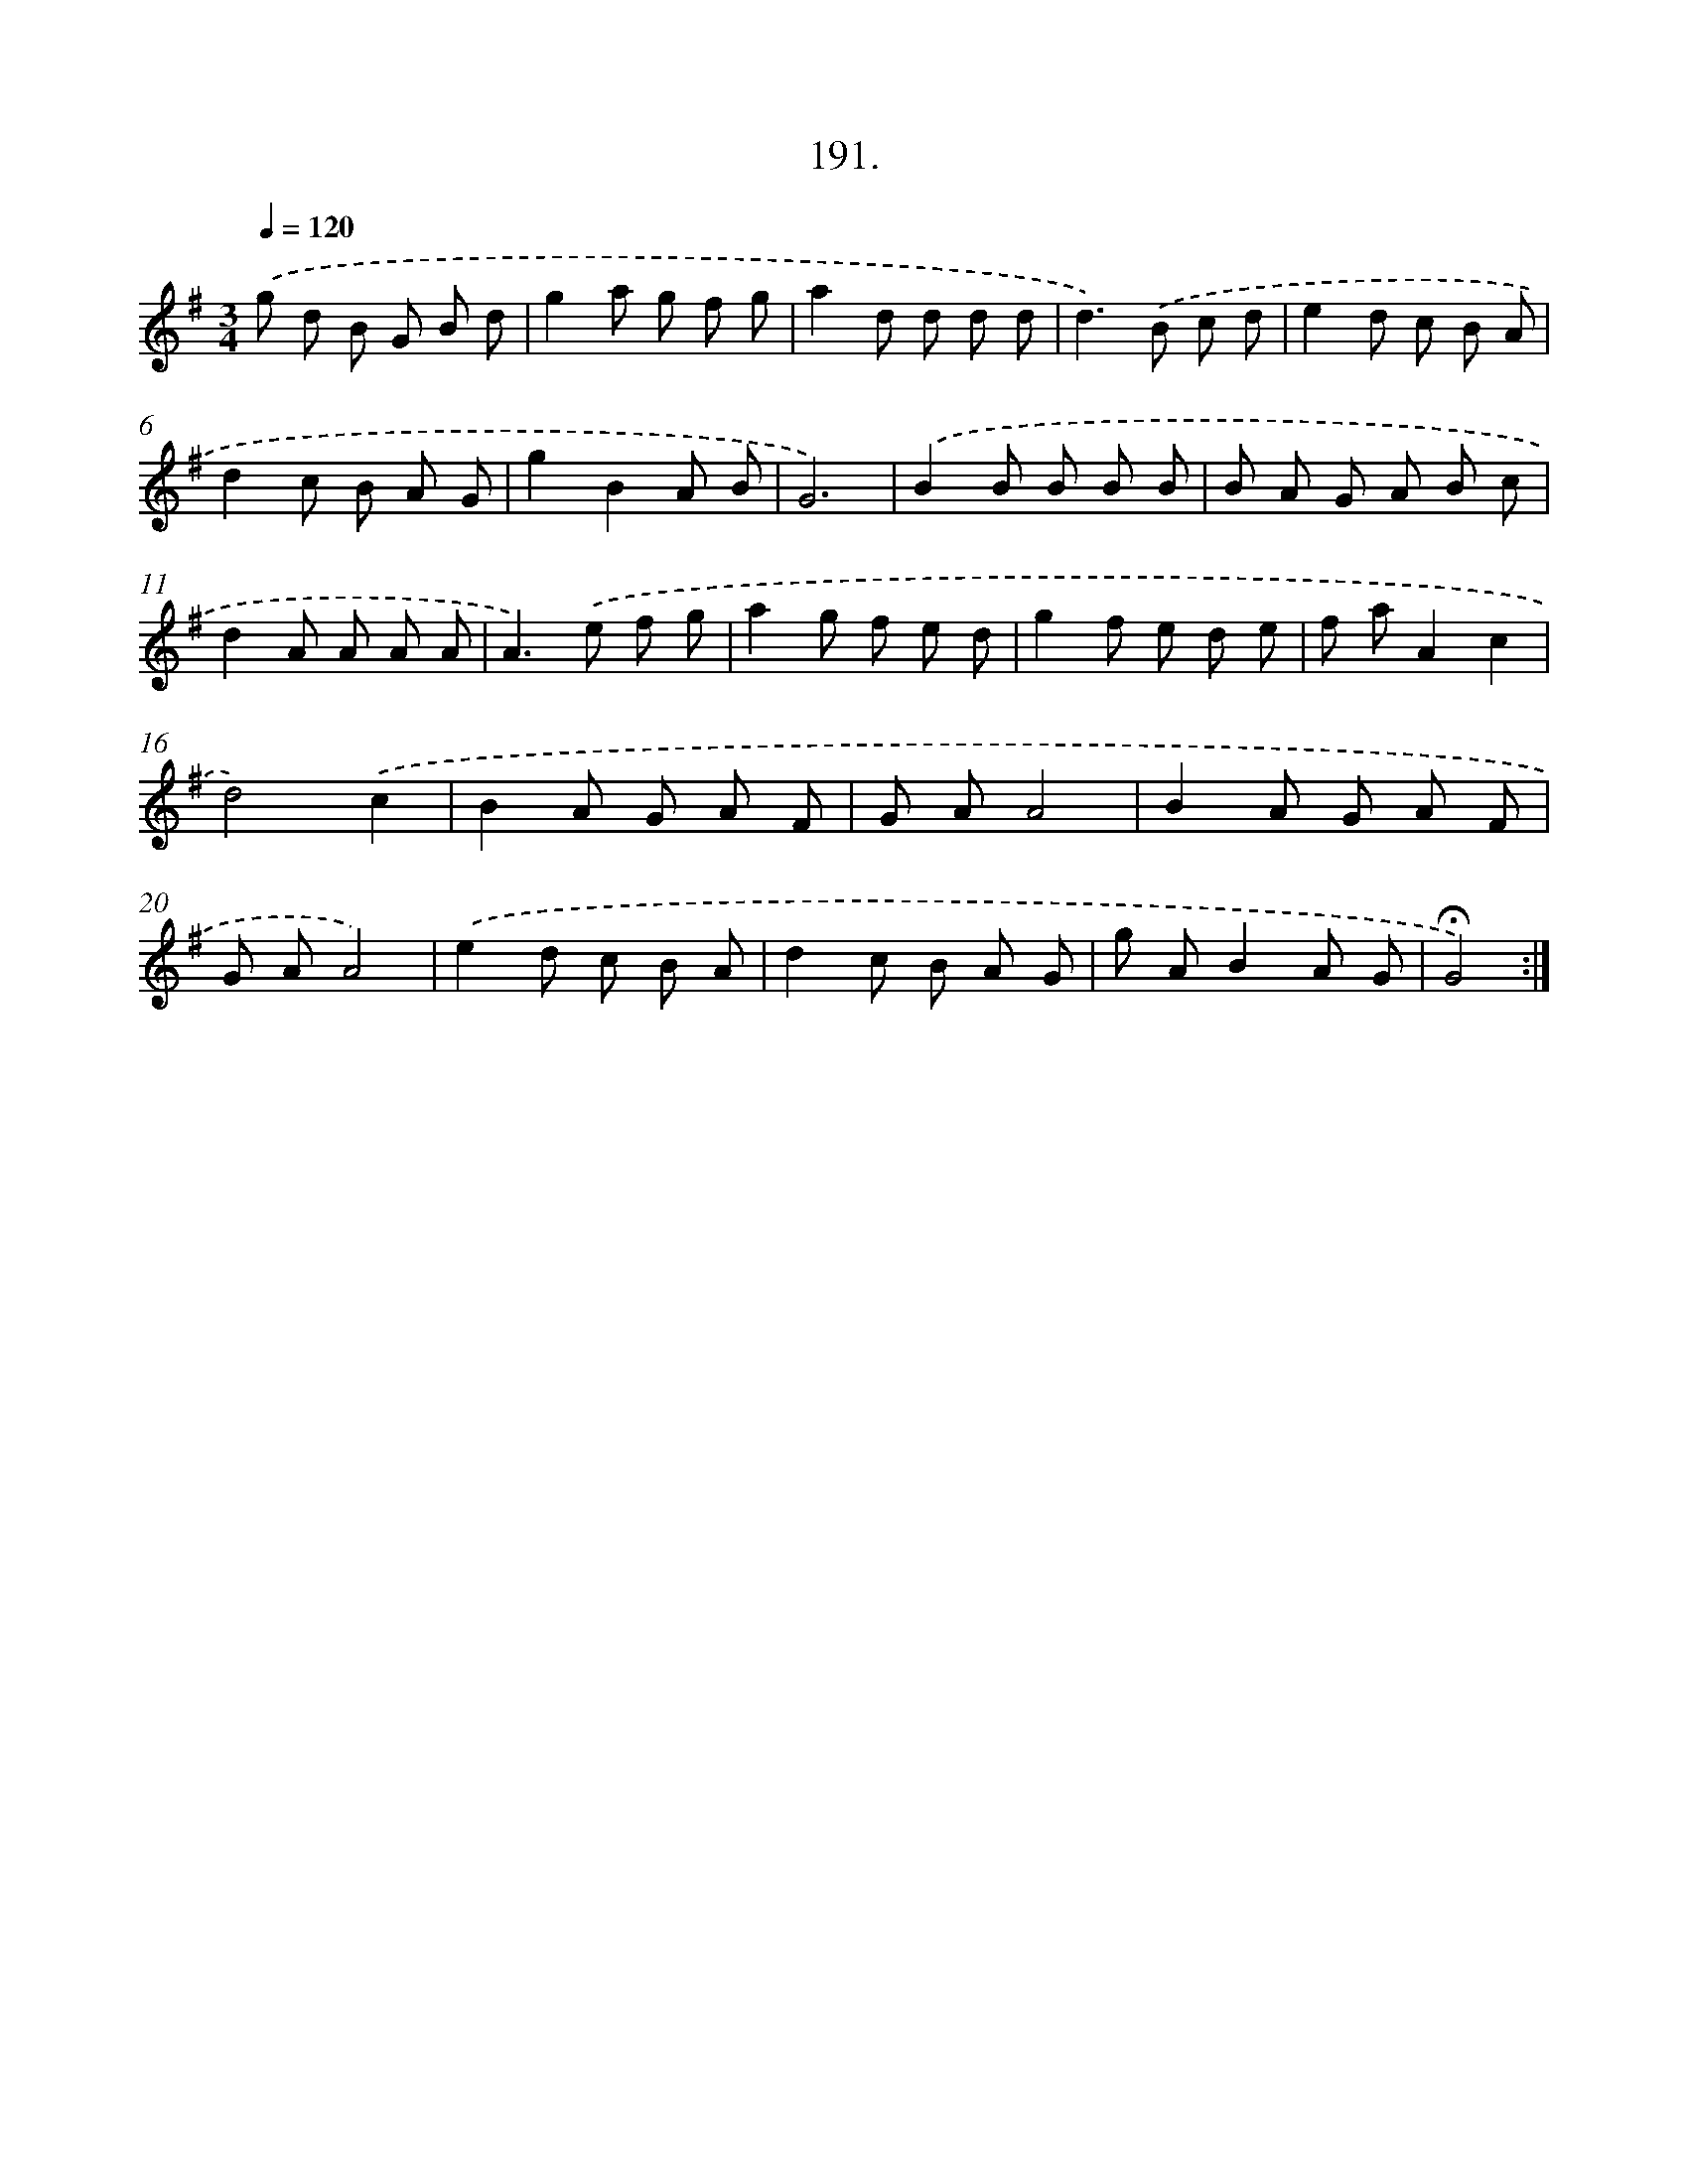 X: 14188
T: 191.
%%abc-version 2.0
%%abcx-abcm2ps-target-version 5.9.1 (29 Sep 2008)
%%abc-creator hum2abc beta
%%abcx-conversion-date 2018/11/01 14:37:41
%%humdrum-veritas 1255799073
%%humdrum-veritas-data 2579738324
%%continueall 1
%%barnumbers 0
L: 1/8
M: 3/4
Q: 1/4=120
K: G clef=treble
.('g d B G B d |
g2a g f g |
a2d d d d |
d2>).('B2 c d |
e2d c B A |
d2c B A G |
g2B2A B |
G6) |
.('B2B B B B |
B A G A B c |
d2A A A A |
A2>).('e2 f g |
a2g f e d |
g2f e d e |
f aA2c2 |
d4).('c2 |
B2A G A F |
G AA4 |
B2A G A F |
G AA4) |
.('e2d c B A |
d2c B A G |
g AB2A G |
!fermata!G4) :|]
